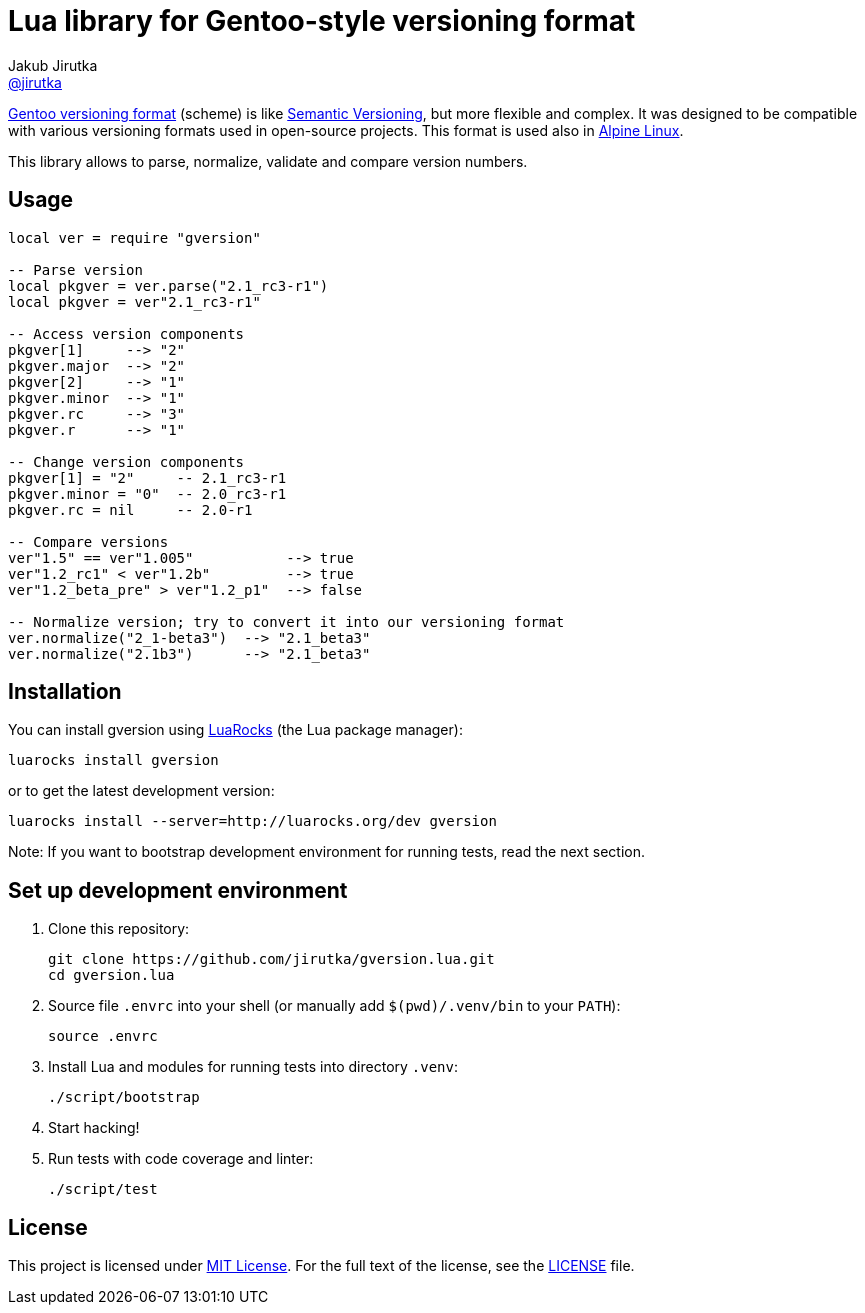 = Lua library for Gentoo-style versioning format
Jakub Jirutka <https://github.com/jirutka[@jirutka]>
:gh-name: jirutka/gversion.lua
:gh-branch: master
:ldoc-url: https://jirutka.github.io/gversion.lua/ldoc/

ifdef::env-github[]
image:https://travis-ci.org/{gh-name}.svg?branch={gh-branch}["Build Status", link="https://travis-ci.org/{gh-name}"]
image:https://coveralls.io/repos/github/{gh-name}/badge.svg?branch={gh-branch}&service=github["Coverage Status", link="https://coveralls.io/github/{gh-name}?branch={gh-branch}"]
image:https://img.shields.io/badge/ldoc-docs-blue.svg["LDoc", link="{ldoc-url}"]
endif::env-github[]

https://devmanual.gentoo.org/ebuild-writing/file-format/#file-naming-rules[Gentoo versioning format] (scheme) is like http://semver.org/[Semantic Versioning], but more flexible and complex.
It was designed to be compatible with various versioning formats used in open-source projects.
This format is used also in https://alpinelinux.org/[Alpine Linux].

This library allows to parse, normalize, validate and compare version numbers.


== Usage

[source, lua]
----
local ver = require "gversion"

-- Parse version
local pkgver = ver.parse("2.1_rc3-r1")
local pkgver = ver"2.1_rc3-r1"

-- Access version components
pkgver[1]     --> "2"
pkgver.major  --> "2"
pkgver[2]     --> "1"
pkgver.minor  --> "1"
pkgver.rc     --> "3"
pkgver.r      --> "1"

-- Change version components
pkgver[1] = "2"     -- 2.1_rc3-r1
pkgver.minor = "0"  -- 2.0_rc3-r1
pkgver.rc = nil     -- 2.0-r1

-- Compare versions
ver"1.5" == ver"1.005"           --> true
ver"1.2_rc1" < ver"1.2b"         --> true
ver"1.2_beta_pre" > ver"1.2_p1"  --> false

-- Normalize version; try to convert it into our versioning format
ver.normalize("2_1-beta3")  --> "2.1_beta3"
ver.normalize("2.1b3")      --> "2.1_beta3"
----


== Installation

You can install gversion using https://luarocks.org[LuaRocks] (the Lua package manager):

    luarocks install gversion

or to get the latest development version:

    luarocks install --server=http://luarocks.org/dev gversion

Note: If you want to bootstrap development environment for running tests, read the next section.


== Set up development environment

. Clone this repository:

    git clone https://github.com/jirutka/gversion.lua.git
    cd gversion.lua

. Source file `.envrc` into your shell (or manually add `$(pwd)/.venv/bin` to your `PATH`):

    source .envrc

. Install Lua and modules for running tests into directory `.venv`:

    ./script/bootstrap

. Start hacking!

. Run tests with code coverage and linter:

    ./script/test


== License

This project is licensed under http://opensource.org/licenses/MIT/[MIT License].
For the full text of the license, see the link:LICENSE[LICENSE] file.
